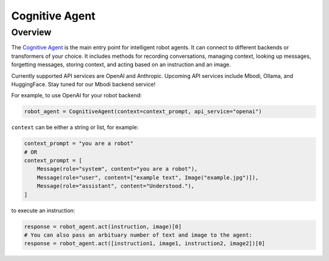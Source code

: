 Cognitive Agent
=================

Overview
^^^^^^^^^^^^

The `Cognitive Agent <https://github.com/MbodiAI/mbodied-agents/blob/main/src/mbodied_agents/agents/language/cognitive_agent.py>`_ is the main entry point for intelligent robot agents. It can connect to different backends or transformers of your choice. It includes methods for recording conversations, managing context, looking up messages, forgetting messages, storing context, and acting based on an instruction and an image.

Currently supported API services are OpenAI and Anthropic. Upcoming API services include Mbodi, Ollama, and HuggingFace. Stay tuned for our Mbodi backend service!

For example, to use OpenAI for your robot backend:

.. code-block:: python

    robot_agent = CognitiveAgent(context=context_prompt, api_service="openai")

``context`` can be either a string or list, for example:

.. code-block:: python

    context_prompt = "you are a robot"
    # OR
    context_prompt = [
        Message(role="system", content="you are a robot"),
        Message(role="user", content=["example text", Image("example.jpg")]),
        Message(role="assistant", content="Understood."),
    ]

to execute an instruction:

.. code-block:: python

    response = robot_agent.act(instruction, image)[0]
    # You can also pass an arbituary number of text and image to the agent:
    response = robot_agent.act([instruction1, image1, instruction2, image2])[0]
